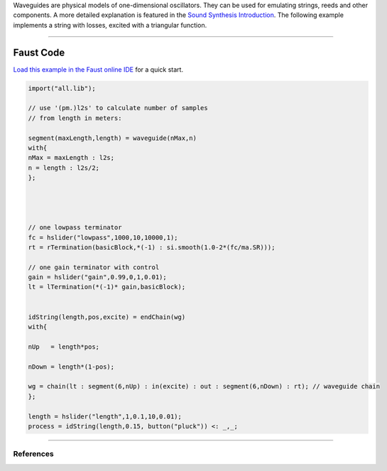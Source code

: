 .. title: Waveguide Strings in Faust
.. slug: faust-waveguide-strings
.. date: 2021-06-08 15:32:35 UTC
.. tags:
.. category: faust:physical
.. link:
.. description:
.. type: text
.. priority: 5


Waveguides are physical models of one-dimensional oscillators. They can be used for emulating strings, reeds and other components. A more detailed explanation is featured in the `Sound Synthesis Introduction </teaching/sound-synthesis-introduction/>`_. The following example implements a string with losses, excited with a triangular function.


.. raw:: html

  <h1 align="center">
   <img width="300" src="/images/faust/waveguide_string.svg" alt="text">
  </h1>

----

Faust Code
----------

`Load this example in the Faust online IDE <https://faustide.grame.fr/?code=https://raw.githubusercontent.com/anwaldt/sound_synthesis_faust/master/faust/Physical/waveguide/waveguide_string.dsp>`_ for a quick start.



.. code:: cpp

	  import("all.lib");

	  // use '(pm.)l2s' to calculate number of samples
	  // from length in meters:

	  segment(maxLength,length) = waveguide(nMax,n)
	  with{
	  nMax = maxLength : l2s;
	  n = length : l2s/2;
	  };




	  // one lowpass terminator
	  fc = hslider("lowpass",1000,10,10000,1);
	  rt = rTermination(basicBlock,*(-1) : si.smooth(1.0-2*(fc/ma.SR)));

	  // one gain terminator with control
	  gain = hslider("gain",0.99,0,1,0.01);
	  lt = lTermination(*(-1)* gain,basicBlock);


	  idString(length,pos,excite) = endChain(wg)
	  with{

	  nUp   = length*pos;

	  nDown = length*(1-pos);

	  wg = chain(lt : segment(6,nUp) : in(excite) : out : segment(6,nDown) : rt); // waveguide chain
	  };

	  length = hslider("length",1,0.1,10,0.01);
	  process = idString(length,0.15, button("pluck")) <: _,_;


-----

References
==========

.. publication_list:: bibtex/faust-physical.bib
	   :style: unsrt
